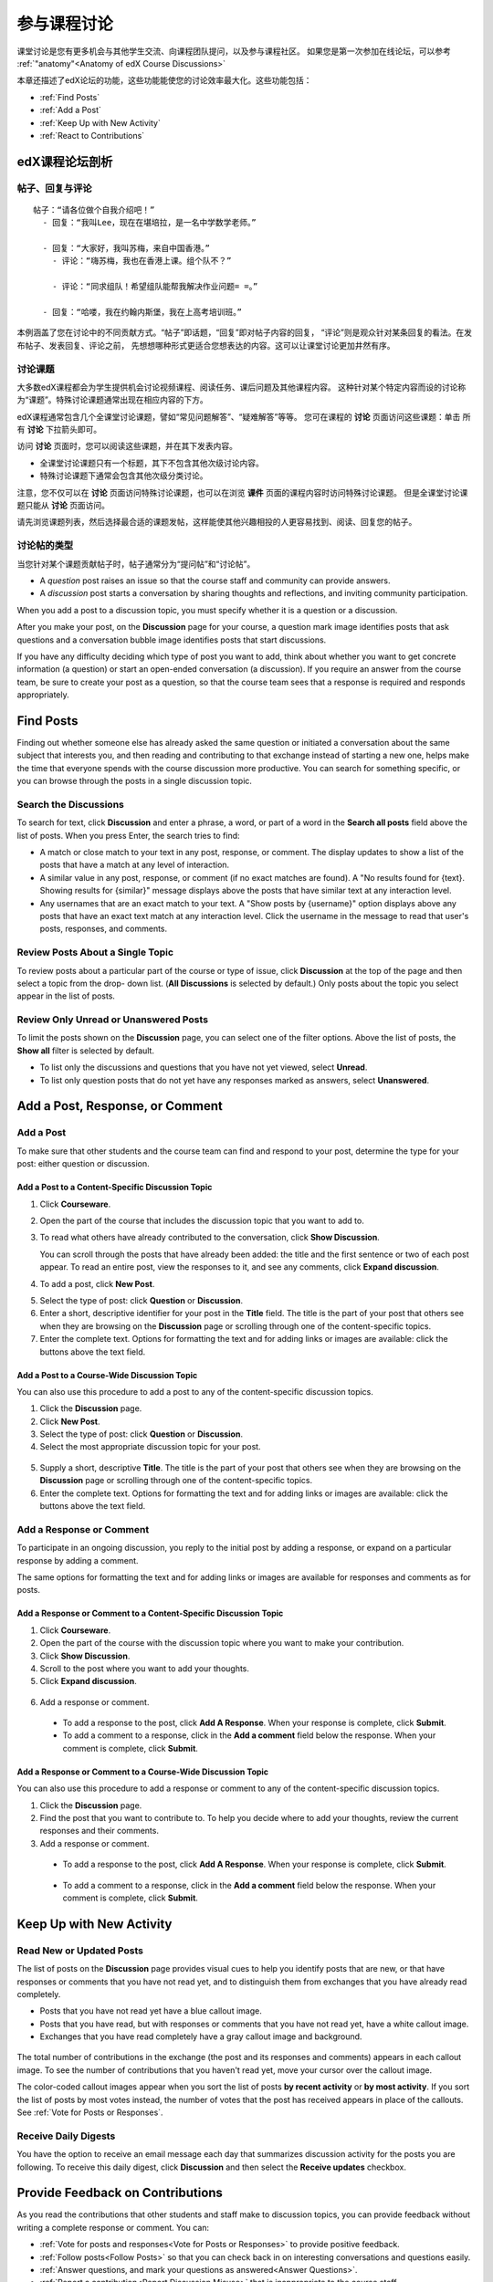 .. _Discussions for Students and Staff:

###############################################
参与课程讨论
###############################################

课堂讨论是您有更多机会与其他学生交流、向课程团队提问，以及参与课程社区。
如果您是第一次参加在线论坛，可以参考 :ref:`"anatomy"<Anatomy of edX Course Discussions>`

本章还描述了edX论坛的功能，这些功能能使您的讨论效率最大化。这些功能包括：

* :ref:`Find Posts`

* :ref:`Add a Post`

* :ref:`Keep Up with New Activity`

* :ref:`React to Contributions`

.. _Anatomy of edX Course Discussions:

**********************************
edX课程论坛剖析 
**********************************

====================================
帖子、回复与评论
====================================

::

  帖子：“请各位做个自我介绍吧！”
    - 回复：“我叫Lee，现在在堪培拉，是一名中学数学老师。”
      
    - 回复：“大家好，我叫苏梅，来自中国香港。”
      - 评论：“嗨苏梅，我也在香港上课。组个队不？”
        
      - 评论：“同求组队！希望组队能帮我解决作业问题= =。”
        
    - 回复：“哈喽，我在约翰内斯堡，我在上高考培训班。”
      

本例涵盖了您在讨论中的不同贡献方式。“帖子”即话题，“回复”即对帖子内容的回复，
“评论”则是观众针对某条回复的看法。在发布帖子、发表回复、评论之前，
先想想哪种形式更适合您想表达的内容。这可以让课堂讨论更加井然有序。

====================================
讨论课题
====================================

大多数edX课程都会为学生提供机会讨论视频课程、阅读任务、课后问题及其他课程内容。
这种针对某个特定内容而设的讨论称为“课题”。特殊讨论课题通常出现在相应内容的下方。

.. image:: ../../../shared/building_and_running_chapters/Images/Discussion_content_specific.png
 :alt: A discussion topic that appears below a video in the course, identified 
       by a "Show Discussion" link

edX课程通常包含几个全课堂讨论课题，譬如“常见问题解答”、“疑难解答”等等。
您可在课程的 **讨论** 页面访问这些课题：单击 所有 **讨论** 下拉箭头即可。

.. image:: ../../../shared/building_and_running_chapters/Images/Discussion_course_wide.png
 :alt: Discussion topics are listed on the Discussion page when you click the 
       drop-down list at the left side of the page

访问 **讨论** 页面时，您可以阅读这些课题，并在其下发表内容。

* 全课堂讨论课题只有一个标题，其下不包含其他次级讨论内容。

* 特殊讨论课题下通常会包含其他次级分类讨论。


注意，您不仅可以在 **讨论** 页面访问特殊讨论课题，也可以在浏览 **课件** 页面的课程内容时访问特殊讨论课题。
但是全课堂讨论课题只能从 **讨论** 页面访问。

请先浏览课题列表，然后选择最合适的课题发帖，这样能使其他兴趣相投的人更容易找到、阅读、回复您的帖子。


====================================
讨论帖的类型
====================================

当您针对某个课题贡献帖子时，帖子通常分为“提问帖”和“讨论帖”。

* A *question* post raises an issue so that the course staff and community can
  provide answers. 

* A *discussion* post starts a conversation by sharing thoughts and reflections,
  and inviting community participation.

When you add a post to a discussion topic, you must specify whether it is a question
or a discussion. 

After you make your post, on the **Discussion** page for your course, a
question mark image identifies posts that ask questions and a conversation
bubble image identifies posts that start discussions.

.. image:: ../../../shared/building_and_running_chapters/Images/Post_types_in_list.png
 :alt: The list of posts with images identifying questions and discussions 

If you have any difficulty deciding which type of post you want to add, think
about whether you want to get concrete information (a question) or start an
open-ended conversation (a discussion). If you require an answer from the
course team, be sure to create your post as a question, so that the course
team sees that a response is required and responds appropriately.


.. _Find Posts:

******************************
Find Posts
******************************

Finding out whether someone else has already asked the same question or
initiated a conversation about the same subject that interests you, and then
reading and contributing to that exchange instead of starting a new one, helps
make the time that everyone spends with the course discussion more productive.
You can search for something specific, or you can browse through the posts in a
single discussion topic.

=======================
Search the Discussions
=======================

To search for text, click **Discussion** and enter a phrase, a word, or part of
a word in the **Search all posts** field above the list of posts. When you
press Enter, the search tries to find:

* A match or close match to your text in any post, response, or comment. The
  display updates to show a list of the posts that have a match at any level of
  interaction.

* A similar value in any post, response, or comment (if no exact matches are
  found). A "No results found for {text}. Showing results for {similar}"
  message displays above the posts that have similar text at any interaction
  level.

* Any usernames that are an exact match to your text. A "Show posts by
  {username}" option displays above any posts that have an exact text match at
  any interaction level. Click the username in the message to read that user's
  posts, responses, and comments.

==============================================
Review Posts About a Single Topic
==============================================

To review posts about a particular part of the course or type of issue, click
**Discussion** at the top of the page and then select a topic from the drop-
down list. (**All Discussions** is selected by default.) Only posts about the
topic you select appear in the list of posts.

.. image:: ../../../shared/building_and_running_chapters/Images/Discussion_filters.png
 :alt: The list of posts with callouts to identify the top filter to select 
       one topic and the filter below it to select by state 

=======================================
Review Only Unread or Unanswered Posts
=======================================

To limit the posts shown on the **Discussion** page, you can select one of the
filter options. Above the list of posts, the **Show all** filter is selected
by default.

* To list only the discussions and questions that you have not yet viewed,
  select **Unread**.

* To list only question posts that do not yet have any responses marked as
  answers, select **Unanswered**.

.. _Add a Post:

************************************
Add a Post, Response, or Comment
************************************

================================
Add a Post
================================

To make sure that other students and the course team can find and respond to
your post, determine the type for your post: either question or discussion.

Add a Post to a Content-Specific Discussion Topic
**************************************************

#. Click **Courseware**.

#. Open the part of the course that includes the discussion topic that you want
   to add to.

#. To read what others have already contributed to the conversation, click
   **Show Discussion**.

   You can scroll through the posts that have already been added: the title and
   the first sentence or two of each post appear. To read an entire post, view
   the responses to it, and see any comments, click **Expand discussion**.
  
4. To add a post, click **New Post**.

.. image:: ../../../shared/building_and_running_chapters/Images/Discussion_content_specific_post.png
  :alt: Adding a post about specific course content

5. Select the type of post: click **Question** or **Discussion**.

#. Enter a short, descriptive identifier for your post in the **Title** field.
   The title is the part of your post that others see when they are browsing on
   the **Discussion** page or scrolling through one of the content-specific
   topics.

#. Enter the complete text. Options for formatting the text and for adding
   links or images are available: click the buttons above the text field.

Add a Post to a Course-Wide Discussion Topic
**************************************************

You can also use this procedure to add a post to any of the content-specific
discussion topics.

#. Click the **Discussion** page.

#. Click **New Post**.

#. Select the type of post: click **Question** or **Discussion**.

#. Select the most appropriate discussion topic for your post.

  .. image:: ../../../shared/building_and_running_chapters/Images/Discussion_course_wide_post.png
    :alt: Selecting the topic for a new post on the Discussion page 

5. Supply a short, descriptive **Title**. The title is the part of your post
   that others see when they are browsing on the **Discussion** page or
   scrolling through one of the content-specific topics.

#. Enter the complete text. Options for formatting the text and for adding
   links or images are available: click the buttons above the text field.

===========================
Add a Response or Comment
===========================

To participate in an ongoing discussion, you reply to the initial post by
adding a response, or expand on a particular response by adding a comment.

The same options for formatting the text and for adding links or images are
available for responses and comments as for posts.

Add a Response or Comment to a Content-Specific Discussion Topic
****************************************************************

#. Click **Courseware**.

#. Open the part of the course with the discussion topic where you want to make
   your contribution.

#. Click **Show Discussion**.

#. Scroll to the post where you want to add your thoughts.

#. Click **Expand discussion**.
   
  .. image:: ../../../shared/building_and_running_chapters/Images/Discussion_expand.png
    :alt: The **Expand discussion** link under a post

6. Add a response or comment.

 - To add a response to the post, click **Add A Response**. When your response
   is complete, click **Submit**.

 - To add a comment to a response, click in the **Add a comment** field below
   the response. When your comment is complete, click **Submit**.

Add a Response or Comment to a Course-Wide Discussion Topic
************************************************************

You can also use this procedure to add a response or comment to any of the
content-specific discussion topics.

#. Click the **Discussion** page.

#. Find the post that you want to contribute to. To help you decide where to
   add your thoughts, review the current responses and their comments.

#. Add a response or comment.

 - To add a response to the post, click **Add A Response**. When your response
   is complete, click **Submit**.

  .. image:: ../../../shared/building_and_running_chapters/Images/Discussion_add_response.png
    :alt: The **Add A Response** button located between a post and its 
          responses 

 - To add a comment to a response, click in the **Add a comment** field below
   the response. When your comment is complete, click **Submit**.   

.. _Keep Up with New Activity:

****************************************
Keep Up with New Activity
****************************************

==============================
Read New or Updated Posts
==============================

The list of posts on the **Discussion** page provides visual cues to help you
identify posts that are new, or that have responses or comments that you have
not read yet, and to distinguish them from exchanges that you have already read
completely.

* Posts that you have not read yet have a blue callout image.

* Posts that you have read, but with responses or comments that you have not
  read yet, have a white callout image.
 
* Exchanges that you have read completely have a gray callout image and
  background.

 .. image:: ../../../shared/building_and_running_chapters/Images/Discussion_colorcoding.png
  :alt: The list of posts with posts showing differently colored backgrounds 
        and callout images

The total number of contributions in the exchange (the post and its responses
and comments) appears in each callout image. To see the number of contributions
that you haven't read yet, move your cursor over the callout image.

.. image:: ../../../shared/building_and_running_chapters/Images/Discussion_mouseover.png
 :alt: A post with 4 contributions total and a popup that shows only two are 
       unread 

The color-coded callout images appear when you sort the list of posts **by
recent activity** or **by most activity**. If you sort the list of posts by
most votes instead, the number of votes that the post has received appears in
place of the callouts. See :ref:`Vote for Posts or Responses`.

==============================
Receive Daily Digests
==============================

You have the option to receive an email message each day that summarizes
discussion activity for the posts you are following. To receive this daily
digest, click **Discussion** and then select the **Receive updates** checkbox.


.. _React to Contributions:

************************************
Provide Feedback on Contributions
************************************

As you read the contributions that other students and staff make to discussion
topics, you can provide feedback without writing a complete response or
comment. You can:

* :ref:`Vote for posts and responses<Vote for Posts or Responses>` to provide
  positive feedback.

* :ref:`Follow posts<Follow Posts>` so that you can check back in on
  interesting conversations and questions easily.

* :ref:`Answer questions, and mark your questions as answered<Answer
  Questions>`.

* :ref:`Report a contribution<Report Discussion Misuse>` that is inappropriate
  to the course staff.

To select a feedback option, you use the icons at the top right of each post,
response, or comment. When you move your cursor over these icons a label
appears.

.. image:: ../../../shared/building_and_running_chapters/Images/Discussion_options_mouseover.png
 :alt: The icons at top right of a post, shown before the cursor is 
      placed over each one and with the Vote, Follow, and More labels

When you click the "More" icon, a menu of the options that currently apply
appears.

.. image:: ../../../shared/building_and_running_chapters/Images/Discussion_More_menu.png
 :alt: The More icon expanded to show a menu with one option and a menu with 
       three options

.. _Vote for Posts or Responses:

==============================
Vote for Posts or Responses
==============================

If you like a post or one of its responses, you can vote for it: view the
post or response and click the "Vote" icon at top right.

.. image:: ../../../shared/building_and_running_chapters/Images/Discussion_vote.png
 :alt: A post with the Vote icon circled

You can sort the list of posts so that the posts with the most votes appear at
the top: click the drop-down list of sorting options and select **by most
votes**.

.. image:: ../../../shared/building_and_running_chapters/Images/Discussion_sortvotes.png
 :alt: The list of posts with the "by most votes" sorting option and the 
       number of votes for the post circled

The number of votes that each post has received displays in the list of posts.
(Votes for responses are not included in the number.)

.. _Follow Posts:

==============================
Follow Posts
==============================

If you find a post particularly interesting and want to return to it in the
future, you can follow it: view that post and click the "Follow" icon.

.. image:: ../../../shared/building_and_running_chapters/Images/Discussion_follow.png
 :alt: A post with the Follow icon circled

Each post that you follow appears with a "Following" indicator in the list of
posts.

To list only the posts that you are following, regardless of the discussion
topic they apply to, click the drop-down Discussion list and select
**Posts I'm Following**.

.. image:: ../../../shared/building_and_running_chapters/Images/Discussion_filterfollowing.png
 :alt: The list of posts with the "Posts I'm Following" filter selected. Every
       post in the list shows the following indicator.

.. _Answer Questions:

============================================================
Answer Questions and Mark Questions as Answered 
============================================================

Anyone in a course can answer questions. Just add a response to the question
post with your answer.

The person who posted the question (and staff members) can mark responses as
correct: click the "Mark as Answer" icon that appears at upper right of
the response.

.. image:: ../../../shared/building_and_running_chapters/Images/Discussion_answer_question.png
 :alt: A question and a response, with the Mark as Answer icon circled

After at least one response is marked as the answer, a check or tick mark image
replaces the question mark image for the post in the list on the **Discussion**
page.

.. image:: ../../../shared/building_and_running_chapters/Images/Discussion_answers_in_list.png
 :alt: The list of posts with images identifying unanswered and answered
     questions and discussions

.. _Report Discussion Misuse:

==============================
Report Discussion Misuse
==============================

You can flag any post, response, or comment for a discussion moderator to
review: view the contribution, click the "More" icon, and then click
**Report**.

.. image:: ../../../shared/building_and_running_chapters/Images/Discussion_reportmisuse.png
 :alt: A post and a response with the "Report" link circled

.. Future: DOC-121 As a course author, I need a template of discussion guidelines to give to students
